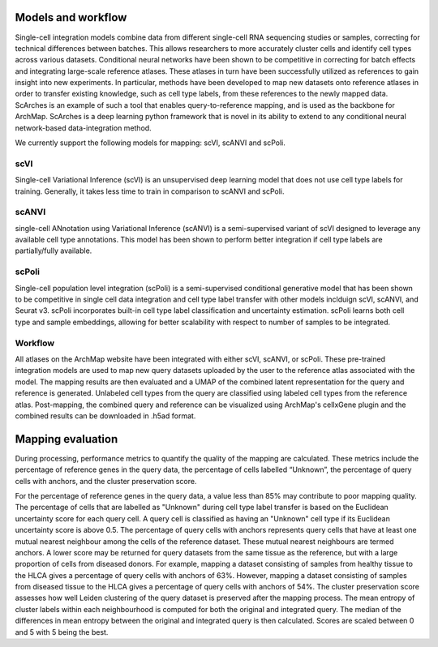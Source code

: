 Models and workflow
=================


Single-cell integration models combine data from different single-cell RNA sequencing studies or samples, correcting for technical differences between batches. This allows researchers to more accurately cluster cells and identify cell types across various datasets.
Conditional neural networks have been shown to be competitive in correcting for batch effects and integrating large-scale reference atlases. These atlases in turn have been successfully utilized as references to gain insight into new experiments. 
In particular, methods have been developed to map new datasets onto reference atlases in order to transfer existing knowledge, such as cell type labels, from these references to the newly mapped data. ScArches is an example of such a tool that enables query-to-reference mapping, and is used as the backbone for ArchMap. 
ScArches is a deep learning python framework that is novel in its ability to extend to any conditional neural network-based data-integration method.

We currently support the following models for mapping: scVI, scANVI and scPoli. 

scVI
---------
Single-cell Variational Inference (scVI) is an unsupervised deep learning model that does not use cell type labels for training. Generally, it takes less time to train in comparison 
to scANVI and scPoli.

scANVI
---------
single-cell ANnotation using Variational Inference (scANVI) is a semi-supervised variant of scVI designed to leverage any available cell type annotations. This model has been shown to perform better 
integration if cell type labels are partially/fully available.

scPoli
---------
Single-cell population level integration (scPoli) is a semi-supervised conditional generative model that has been shown to be competitive in single cell data integration and cell type label transfer with other models inclduign scVI, scANVI, and Seurat v3. scPoli incorporates built-in cell type label classification and uncertainty estimation. scPoli learns both cell type and sample embeddings, allowing for better scalability with respect to number of samples to be integrated.

Workflow
---------
All atlases on the ArchMap website have been integrated with either scVI, scANVI, or scPoli. These pre-trained integration models are used to map new query datasets uploaded by the user to the reference atlas associated with the model. The mapping results are then evaluated and a UMAP of the combined latent representation for the query and reference is generated. 
Unlabeled cell types from the query are classified using labeled cell types from the reference atlas. Post-mapping, the combined query and reference can be visualized using ArchMap's cellxGene plugin and the combined results can be downloaded in .h5ad format.


Mapping evaluation
=================
During processing, performance metrics to quantify the quality of the mapping are calculated. These metrics include the percentage of reference genes in the query data, the percentage of cells labelled “Unknown”, the percentage of query cells with anchors, and the cluster preservation score. 

For the percentage of reference genes in the query data, a value less than 85% may contribute to poor mapping quality. The percentage of cells that are labelled as "Unknown" during cell type label transfer is based on the Euclidean uncertainty score for each query cell. A query cell is classified as having an "Unknown" cell type if its Euclidean uncertainty score is above 0.5. 
The percentage of query cells with anchors represents query cells that have at least one mutual nearest neighbour among the cells of the reference dataset. These mutual nearest neighbours are termed anchors. A lower score may be returned for query datasets from the same tissue as the reference, but with a large proportion of cells from diseased donors. For example, mapping a dataset consisting of samples from healthy tissue to the HLCA gives a percentage of query cells with anchors of 63%. However, mapping a dataset consisting of samples from diseased tissue to the HLCA gives a percentage of query cells with anchors of 54%. 
The cluster preservation score assesses how well Leiden clustering of the query dataset is preserved after the mapping process. The mean entropy of cluster labels within each neighbourhood is computed for both the original and integrated query. The median of the differences in mean entropy between the original and integrated query is then calculated. Scores are scaled between 0 and 5 with 5 being the best.

